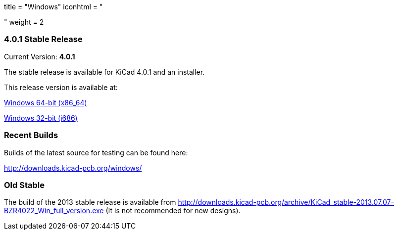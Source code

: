 +++
title = "Windows"
iconhtml = "<div><i class='fa fa-windows'></i></div>"
weight = 2
+++

=== 4.0.1 Stable Release

Current Version: *4.0.1*

The stable release is available for KiCad 4.0.1 and an installer.

This release version is available at:

link:http://downloads.kicad-pcb.org/windows/stable/kicad-product-4.0.1-x86_64.exe[Windows 64-bit (x86_64)]

link:http://downloads.kicad-pcb.org/windows/stable/kicad-product-4.0.1-i686.exe[Windows 32-bit (i686)]

=== Recent Builds
Builds of the latest source for testing can be found here:

http://downloads.kicad-pcb.org/windows/

=== Old Stable
The build of the 2013 stable release is available from
http://downloads.kicad-pcb.org/archive/KiCad_stable-2013.07.07-BZR4022_Win_full_version.exe
(It is not recommended for new designs). 

